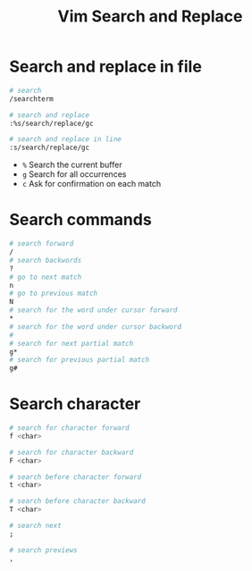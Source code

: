 #+title: Vim Search and Replace

* Search and replace in file

#+begin_src sh
# search
/searchterm

# search and replace
:%s/search/replace/gc

# search and replace in line
:s/search/replace/gc
#+end_src

- =%= Search the current buffer
- =g= Search for all occurrences
- =c= Ask for confirmation on each match

* Search commands

#+begin_src sh
# search forward
/
# search backwords
?
# go to next match
n
# go to previous match
N
# search for the word under cursor forward
,*
# search for the word under cursor backword
#
# search for next partial match
g*
# search for previous partial match
g#
#+end_src

* Search character

#+begin_src sh
# search for character forward
f <char>

# search for character backward
F <char>

# search before character forward
t <char>

# search before character backward
T <char>

# search next
;

# search previews
,
#+end_src
